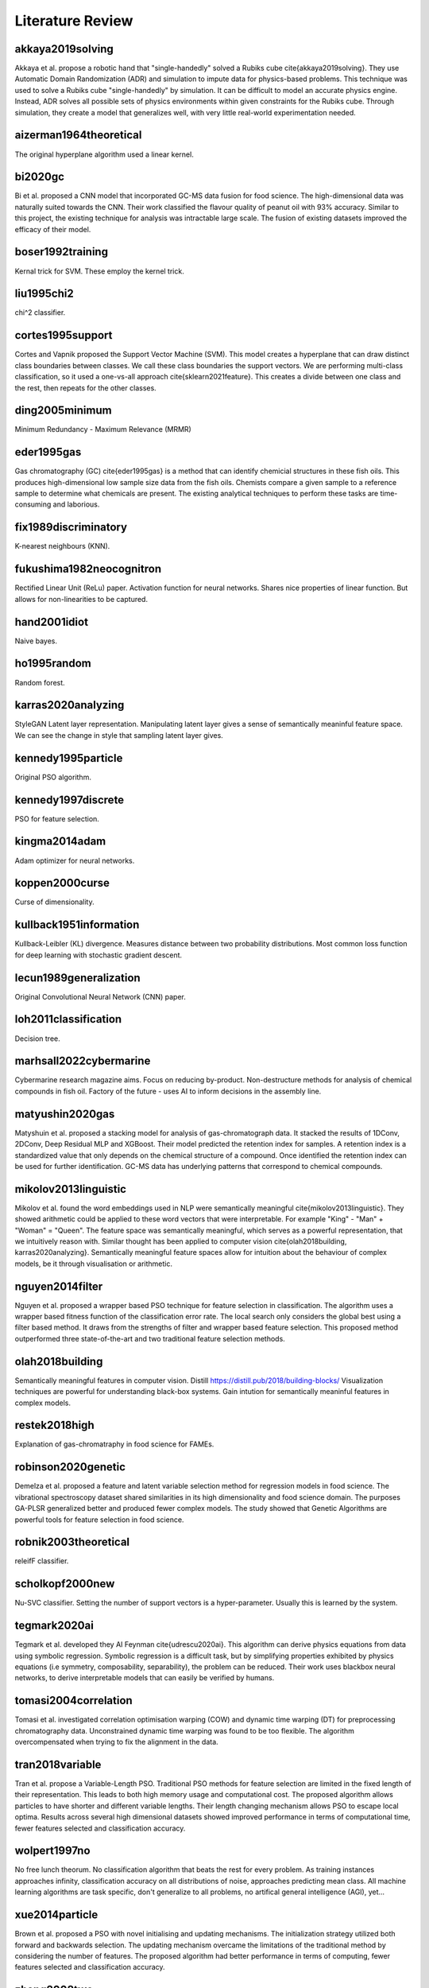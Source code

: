 Literature Review
=================

akkaya2019solving
-----------------
Akkaya et al. propose a robotic hand that "single-handedly" solved a Rubiks cube \cite{akkaya2019solving}. 
They use Automatic Domain Randomization (ADR) and simulation to impute data for physics-based problems. 
This technique was used to solve a Rubiks cube "single-handedly" by simulation. 
It can be difficult to model an accurate physics engine.
Instead, ADR solves all possible sets of physics environments within given constraints for the Rubiks cube. 
Through simulation, they create a model that generalizes well, with very little real-world experimentation needed.

aizerman1964theoretical
-----------------------
The original hyperplane algorithm used a linear kernel.

bi2020gc
--------
Bi et al. proposed a CNN model that incorporated GC-MS data fusion for food science.
The high-dimensional data was naturally suited towards the CNN.
Their work classified the flavour quality of peanut oil with 93\% accuracy.
Similar to this project, the existing technique for analysis was intractable large scale.
The fusion of existing datasets improved the efficacy of their model.

boser1992training
-----------------
Kernal trick for SVM.
These employ the kernel trick.

liu1995chi2
-----------
chi^2 classifier. 

cortes1995support
-----------------
Cortes and Vapnik proposed the Support Vector Machine (SVM).
This model creates a hyperplane that can draw distinct class boundaries between classes.
We call these class boundaries the support vectors.
We are performing multi-class classification, so it used a one-vs-all approach \cite{sklearn2021feature}.
This creates a divide between one class and the rest, then repeats for the other classes.

ding2005minimum
---------------
Minimum Redundancy - Maximum Relevance (MRMR)

eder1995gas
-----------
Gas chromatography (GC) \cite{eder1995gas} is a method that can identify chemicial structures in these fish oils.
This produces high-dimensional low sample size data from the fish oils.
Chemists compare a given sample to a reference sample to determine what chemicals are present.
The existing analytical techniques to perform these tasks are time-consuming and laborious.

fix1989discriminatory
---------------------
K-nearest neighbours (KNN).

fukushima1982neocognitron
-------------------------
Rectified Linear Unit (ReLu) paper. 
Activation function for neural networks. 
Shares nice properties of linear function. 
But allows for non-linearities to be captured. 

hand2001idiot
-------------
Naive bayes. 

ho1995random
-------------
Random forest. 

karras2020analyzing
-------------------
StyleGAN 
Latent layer representation. 
Manipulating latent layer gives a sense of semantically meaninful feature space. 
We can see the change in style that sampling latent layer gives. 

kennedy1995particle
-------------------
Original PSO algorithm.

kennedy1997discrete
-------------------
PSO for feature selection. 

kingma2014adam
--------------
Adam optimizer for neural networks. 

koppen2000curse
---------------
Curse of dimensionality. 

kullback1951information
-----------------------
Kullback-Leibler (KL) divergence. 
Measures distance between two probability distributions. 
Most common loss function for deep learning with stochastic gradient descent. 

lecun1989generalization
-----------------------
Original Convolutional Neural Network (CNN) paper. 

loh2011classification
---------------------
Decision tree. 

marhsall2022cybermarine
-----------------------
Cybermarine research magazine aims. 
Focus on reducing by-product. 
Non-destructure methods for analysis of chemical compounds in fish oil. 
Factory of the future - uses AI to inform decisions in the assembly line.

matyushin2020gas
----------------
Matyshuin et al. proposed a stacking model for analysis of gas-chromatograph data.
It stacked the results of 1DConv, 2DConv, Deep Residual MLP and XGBoost.
Their model predicted the retention index for samples.
A retention index is a standardized value that only depends on the chemical structure of a compound.
Once identified the retention index can be used for further identification.
GC-MS data has underlying patterns that correspond to chemical compounds.

mikolov2013linguistic
---------------------
Mikolov et al. found the word embeddings used in NLP were semantically meaningful \cite{mikolov2013linguistic}. 
They showed arithmetic could be applied to these word vectors that were interpretable. 
For example "King" - "Man" + "Woman" = "Queen". 
The feature space was semantically meaningful, which serves as a powerful representation, that we intuitively reason with. 
Similar thought has been applied to computer vision \cite{olah2018building, karras2020analyzing}. 
Semantically meaningful feature spaces allow for intuition about the behaviour of complex models, be it through visualisation or arithmetic.

nguyen2014filter
----------------
Nguyen et al. proposed a wrapper based PSO technique for feature selection in classification.
The algorithm uses a wrapper based fitness function of the classification error rate.
The local search only considers the global best using a filter based method.
It draws from the strengths of filter and wrapper based feature selection.
This proposed method outperformed three state-of-the-art and two traditional feature selection methods.

olah2018building
----------------
Semantically meaningful features in computer vision. 
Distill https://distill.pub/2018/building-blocks/
Visualization techniques are powerful for understanding black-box systems.
Gain intution for semantically meaninful features in complex models. 

restek2018high
--------------
Explanation of gas-chromatraphy in food science for FAMEs. 

robinson2020genetic
-------------------
Demelza et al. proposed a feature and latent variable selection method for regression models in food science.
The vibrational spectroscopy dataset shared similarities in its high dimensionality and food science domain.
The purposes GA-PLSR generalized better and produced fewer complex models.
The study showed that Genetic Algorithms are powerful tools for feature selection in food science.

robnik2003theoretical
---------------------
releifF classifier. 

scholkopf2000new
----------------
Nu-SVC classifier. 
Setting the number of support vectors is a hyper-parameter.
Usually this is learned by the system. 

tegmark2020ai
-------------
Tegmark et al. developed they AI Feynman \cite{udrescu2020ai}. 
This algorithm can derive physics equations from data using symbolic regression. 
Symbolic regression is a difficult task, but by simplifying properties exhibited by physics equations (i.e symmetry, composability, separability), the problem can be reduced. 
Their work uses blackbox neural networks, to derive interpretable models that can easily be verified by humans. 

tomasi2004correlation
---------------------
Tomasi et al. investigated correlation optimisation warping (COW) and dynamic time warping (DT) for preprocessing chromatography data.
Unconstrained dynamic time warping was found to be too flexible. 
The algorithm overcompensated when trying to fix the alignment in the data.

tran2018variable
----------------
Tran et al. propose a Variable-Length PSO.
Traditional PSO methods for feature selection are limited in the fixed length of their representation.
This leads to both high memory usage and computational cost.
The proposed algorithm allows particles to have shorter and different variable lengths.
Their length changing mechanism allows PSO to escape local optima.
Results across several high dimensional datasets showed improved performance in terms of computational time, fewer features selected and classification accuracy.

wolpert1997no
-------------
No free lunch theorum. 
No classification algorithm that beats the rest for every problem. 
As training instances approaches infinity, classification accuracy on all distributions of noise, approaches predicting mean class. 
All machine learning algorithms are task specific, don't generalize to all problems, no artifical general intelligence (AGI), yet... 

xue2014particle
---------------
Brown et al. proposed a PSO with novel initialising and updating mechanisms.
The initialization strategy utilized both forward and backwards selection.
The updating mechanism overcame the limitations of the traditional method by considering the number of features.
The proposed algorithm had better performance in terms of computing, fewer features selected and classification accuracy.

zhang2008two
------------
Zhang et al. proposed a 2-D COW algorithm for aligning gas chromatography and mass spectrometry. 
The algorithm warps local regions of the data to maximise the correlation with known reference samples. 
This work uses data fusion with labelled reference samples, to improve the quality of new samples.
